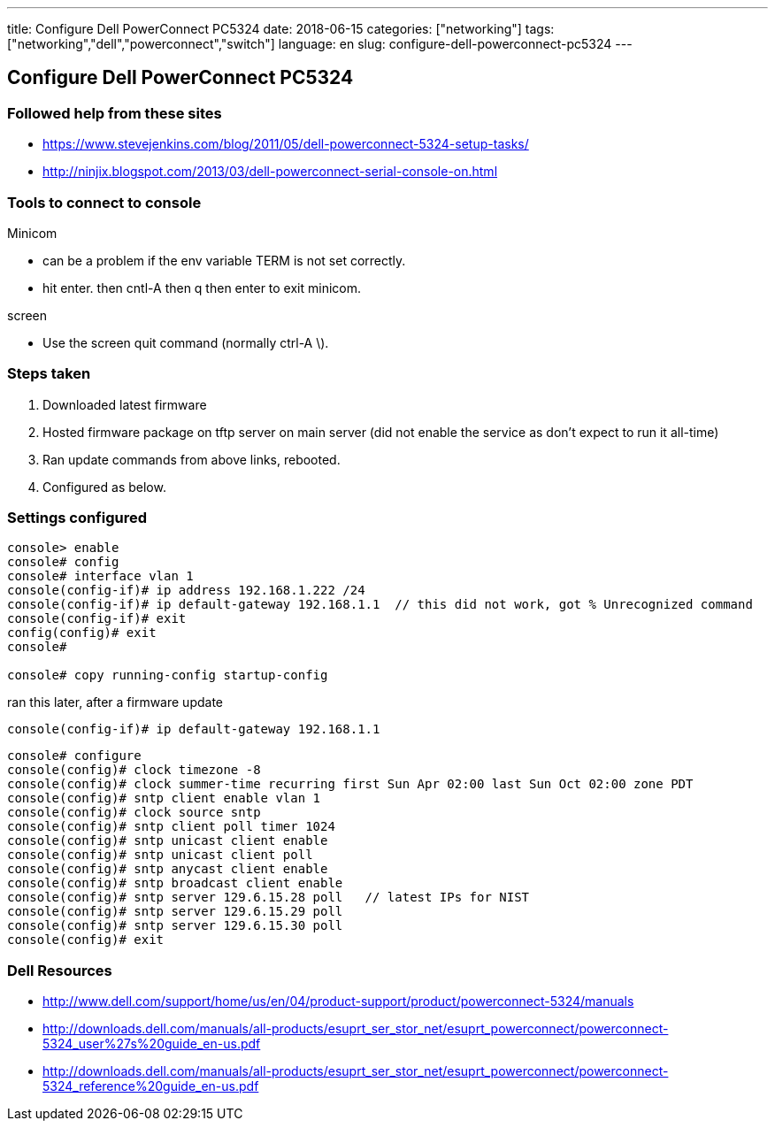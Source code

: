 ---
title: Configure Dell PowerConnect PC5324
date: 2018-06-15
categories: ["networking"]
tags: ["networking","dell","powerconnect","switch"]
language: en
slug: configure-dell-powerconnect-pc5324
---

== Configure Dell PowerConnect PC5324

=== Followed help from these sites

- https://www.stevejenkins.com/blog/2011/05/dell-powerconnect-5324-setup-tasks/
- http://ninjix.blogspot.com/2013/03/dell-powerconnect-serial-console-on.html

=== Tools to connect to console

Minicom

- can be a problem if the env variable TERM is not set correctly.
- hit enter. then cntl-A then q then enter to exit minicom.

screen 

- Use the screen quit command (normally ctrl-A \).

=== Steps taken

. Downloaded latest firmware
. Hosted firmware package on tftp server on main server (did not enable the service as don't expect to run it all-time)
. Ran update commands from above links, rebooted.
. Configured as below.

=== Settings configured

[source]
----
console> enable
console# config
console# interface vlan 1
console(config-if)# ip address 192.168.1.222 /24
console(config-if)# ip default-gateway 192.168.1.1  // this did not work, got % Unrecognized command
console(config-if)# exit
config(config)# exit
console#

console# copy running-config startup-config
----

ran this later, after a firmware update
  
 console(config-if)# ip default-gateway 192.168.1.1


[source]
----
console# configure
console(config)# clock timezone -8
console(config)# clock summer-time recurring first Sun Apr 02:00 last Sun Oct 02:00 zone PDT
console(config)# sntp client enable vlan 1
console(config)# clock source sntp
console(config)# sntp client poll timer 1024
console(config)# sntp unicast client enable
console(config)# sntp unicast client poll
console(config)# sntp anycast client enable
console(config)# sntp broadcast client enable
console(config)# sntp server 129.6.15.28 poll   // latest IPs for NIST
console(config)# sntp server 129.6.15.29 poll
console(config)# sntp server 129.6.15.30 poll
console(config)# exit
----


=== Dell Resources

- http://www.dell.com/support/home/us/en/04/product-support/product/powerconnect-5324/manuals

- http://downloads.dell.com/manuals/all-products/esuprt_ser_stor_net/esuprt_powerconnect/powerconnect-5324_user%27s%20guide_en-us.pdf

- http://downloads.dell.com/manuals/all-products/esuprt_ser_stor_net/esuprt_powerconnect/powerconnect-5324_reference%20guide_en-us.pdf

